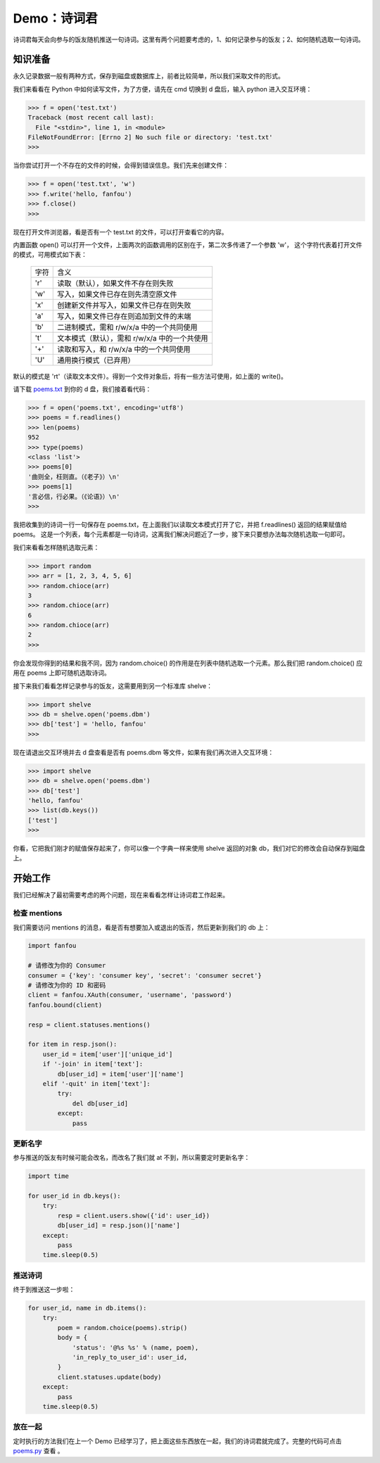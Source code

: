 Demo：诗词君
================

诗词君每天会向参与的饭友随机推送一句诗词。这里有两个问题要考虑的，1、如何记录参与的饭友；2、如何随机选取一句诗词。


知识准备
----------

永久记录数据一般有两种方式，保存到磁盘或数据库上，前者比较简单，所以我们采取文件的形式。

我们来看看在 Python 中如何读写文件，为了方便，请先在 cmd 切换到 d 盘后，输入 python 进入交互环境：

.. code-block:: python

   >>> f = open('test.txt')
   Traceback (most recent call last):
     File "<stdin>", line 1, in <module>
   FileNotFoundError: [Errno 2] No such file or directory: 'test.txt'
   >>> 
   
当你尝试打开一个不存在的文件的时候，会得到错误信息。我们先来创建文件：

.. code-block:: python

   >>> f = open('test.txt', 'w')
   >>> f.write('hello, fanfou')
   >>> f.close()
   >>> 

现在打开文件浏览器，看是否有一个 test.txt 的文件，可以打开查看它的内容。

内置函数 open() 可以打开一个文件，上面两次的函数调用的区别在于，第二次多传递了一个参数 'w'，
这个字符代表着打开文件的模式，可用模式如下表：

  =========    ===============================================================
  字符          含义
  ---------    ---------------------------------------------------------------
  'r'          读取（默认），如果文件不存在则失败
  'w'          写入，如果文件已存在则先清空原文件
  'x'          创建新文件并写入，如果文件已存在则失败
  'a'          写入，如果文件已存在则追加到文件的末端
  'b'          二进制模式，需和 r/w/x/a 中的一个共同使用
  't'          文本模式（默认），需和 r/w/x/a 中的一个共使用
  '+'          读取和写入，和 r/w/x/a 中的一个共同使用
  'U'          通用换行模式（已弃用）
  =========    ===============================================================


默认的模式是 'rt'（读取文本文件）。得到一个文件对象后，将有一些方法可使用，如上面的 write()。

请下载 `poems.txt <code/poems.txt>`_ 到你的 d 盘，我们接着看代码：

.. code-block:: python

   >>> f = open('poems.txt', encoding='utf8')
   >>> poems = f.readlines()
   >>> len(poems)
   952
   >>> type(poems)
   <class 'list'>
   >>> poems[0]
   '曲则全，枉则直。（《老子》）\n'
   >>> poems[1]
   '言必信，行必果。（《论语》）\n'
   >>> 

我把收集到的诗词一行一句保存在 poems.txt，在上面我们以读取文本模式打开了它，并把 f.readlines() 返回的结果赋值给 poems。
这是一个列表，每个元素都是一句诗词，这离我们解决问题近了一步，接下来只要想办法每次随机选取一句即可。

我们来看看怎样随机选取元素：

.. code-block:: python

   >>> import random
   >>> arr = [1, 2, 3, 4, 5, 6]
   >>> random.chioce(arr)
   3
   >>> random.chioce(arr)
   6
   >>> random.chioce(arr)
   2
   >>>

你会发现你得到的结果和我不同，因为 random.choice() 的作用是在列表中随机选取一个元素。那么我们把 random.choice() 应用在 poems 上即可随机选取诗词。

接下来我们看看怎样记录参与的饭友，这需要用到另一个标准库 shelve：

.. code-block:: python

   >>> import shelve
   >>> db = shelve.open('poems.dbm')
   >>> db['test'] = 'hello, fanfou'
   >>> 

现在请退出交互环境并去 d 盘查看是否有 poems.dbm 等文件，如果有我们再次进入交互环境：

.. code-block:: python

   >>> import shelve
   >>> db = shelve.open('poems.dbm')
   >>> db['test']
   'hello, fanfou'
   >>> list(db.keys())
   ['test']
   >>> 
   

你看，它把我们刚才的赋值保存起来了，你可以像一个字典一样来使用 shelve 返回的对象 db，我们对它的修改会自动保存到磁盘上。


开始工作
----------

我们已经解决了最初需要考虑的两个问题，现在来看看怎样让诗词君工作起来。

检查 mentions
^^^^^^^^^^^^^^^^

我们需要访问 mentions 的消息，看是否有想要加入或退出的饭否，然后更新到我们的 db 上：

.. code-block:: python

   import fanfou

   # 请修改为你的 Consumer
   consumer = {'key': 'consumer key', 'secret': 'consumer secret'}
   # 请修改为你的 ID 和密码
   client = fanfou.XAuth(consumer, 'username', 'password')
   fanfou.bound(client)

   resp = client.statuses.mentions()

   for item in resp.json():
       user_id = item['user']['unique_id']
       if '-join' in item['text']:
	   db[user_id] = item['user']['name']
       elif '-quit' in item['text']:
	   try:
	       del db[user_id]
	   except:
	       pass

	
更新名字
^^^^^^^^^^

参与推送的饭友有时候可能会改名，而改名了我们就 at 不到，所以需要定时更新名字：

.. code-block:: python

   import time

   for user_id in db.keys():
       try:
           resp = client.users.show({'id': user_id})
           db[user_id] = resp.json()['name']
       except:
           pass
       time.sleep(0.5)


推送诗词
^^^^^^^^^^

终于到推送这一步啦：

.. code-block:: python

   for user_id, name in db.items():
       try:
           poem = random.choice(poems).strip()
	   body = {
	       'status': '@%s %s' % (name, poem),
	       'in_reply_to_user_id': user_id,
           }
           client.statuses.update(body)
       except:
           pass
       time.sleep(0.5)

放在一起
^^^^^^^^^^

定时执行的方法我们在上一个 Demo 已经学习了，把上面这些东西放在一起，我们的诗词君就完成了。完整的代码可点击 `poems.py <code/poems.py>`_ 查看 。
